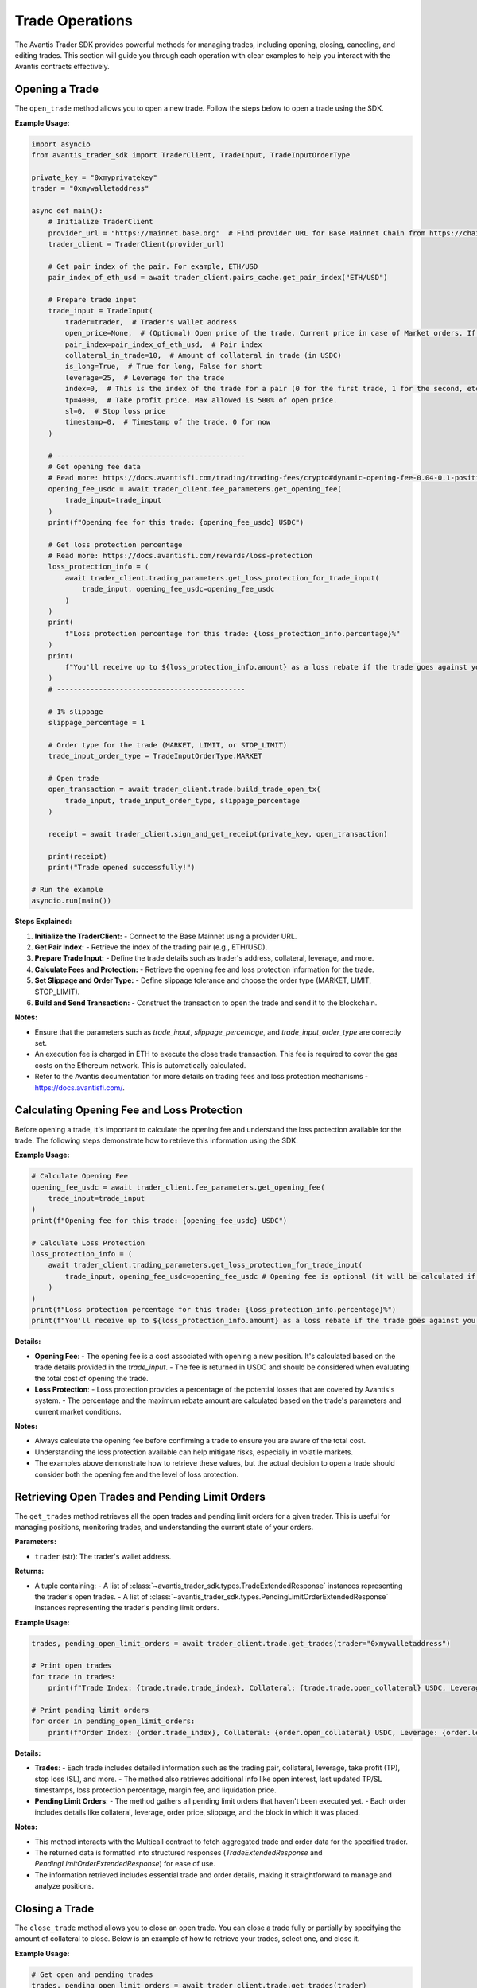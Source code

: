 Trade Operations
================

The Avantis Trader SDK provides powerful methods for managing trades, including opening, closing, canceling, and editing trades. This section will guide you through each operation with clear examples to help you interact with the Avantis contracts effectively.

Opening a Trade
---------------

The ``open_trade`` method allows you to open a new trade. Follow the steps below to open a trade using the SDK.

**Example Usage:**

.. code-block:: python

   import asyncio
   from avantis_trader_sdk import TraderClient, TradeInput, TradeInputOrderType

   private_key = "0xmyprivatekey"
   trader = "0xmywalletaddress"

   async def main():
       # Initialize TraderClient
       provider_url = "https://mainnet.base.org"  # Find provider URL for Base Mainnet Chain from https://chainlist.org/chain/8453 or use a dedicated node (Alchemy, Infura, etc.)
       trader_client = TraderClient(provider_url)

       # Get pair index of the pair. For example, ETH/USD
       pair_index_of_eth_usd = await trader_client.pairs_cache.get_pair_index("ETH/USD")

       # Prepare trade input
       trade_input = TradeInput(
           trader=trader,  # Trader's wallet address
           open_price=None,  # (Optional) Open price of the trade. Current price in case of Market orders. If None then it will default to the current price
           pair_index=pair_index_of_eth_usd,  # Pair index
           collateral_in_trade=10,  # Amount of collateral in trade (in USDC)
           is_long=True,  # True for long, False for short
           leverage=25,  # Leverage for the trade
           index=0,  # This is the index of the trade for a pair (0 for the first trade, 1 for the second, etc.)
           tp=4000,  # Take profit price. Max allowed is 500% of open price.
           sl=0,  # Stop loss price
           timestamp=0,  # Timestamp of the trade. 0 for now
       )

       # ---------------------------------------------
       # Get opening fee data
       # Read more: https://docs.avantisfi.com/trading/trading-fees/crypto#dynamic-opening-fee-0.04-0.1-position-size
       opening_fee_usdc = await trader_client.fee_parameters.get_opening_fee(
           trade_input=trade_input
       )
       print(f"Opening fee for this trade: {opening_fee_usdc} USDC")

       # Get loss protection percentage
       # Read more: https://docs.avantisfi.com/rewards/loss-protection
       loss_protection_info = (
           await trader_client.trading_parameters.get_loss_protection_for_trade_input(
               trade_input, opening_fee_usdc=opening_fee_usdc
           )
       )
       print(
           f"Loss protection percentage for this trade: {loss_protection_info.percentage}%"
       )
       print(
           f"You'll receive up to ${loss_protection_info.amount} as a loss rebate if the trade goes against you."
       )
       # ---------------------------------------------

       # 1% slippage
       slippage_percentage = 1

       # Order type for the trade (MARKET, LIMIT, or STOP_LIMIT)
       trade_input_order_type = TradeInputOrderType.MARKET

       # Open trade
       open_transaction = await trader_client.trade.build_trade_open_tx(
           trade_input, trade_input_order_type, slippage_percentage
       )

       receipt = await trader_client.sign_and_get_receipt(private_key, open_transaction)

       print(receipt)
       print("Trade opened successfully!")

   # Run the example
   asyncio.run(main())

**Steps Explained:**

1. **Initialize the TraderClient:**
   - Connect to the Base Mainnet using a provider URL.

2. **Get Pair Index:**
   - Retrieve the index of the trading pair (e.g., ETH/USD).

3. **Prepare Trade Input:**
   - Define the trade details such as trader's address, collateral, leverage, and more.

4. **Calculate Fees and Protection:**
   - Retrieve the opening fee and loss protection information for the trade.

5. **Set Slippage and Order Type:**
   - Define slippage tolerance and choose the order type (MARKET, LIMIT, STOP_LIMIT).

6. **Build and Send Transaction:**
   - Construct the transaction to open the trade and send it to the blockchain.

**Notes:**

- Ensure that the parameters such as `trade_input`, `slippage_percentage`, and `trade_input_order_type` are correctly set.
- An execution fee is charged in ETH to execute the close trade transaction. This fee is required to cover the gas costs on the Ethereum network. This is automatically calculated.
- Refer to the Avantis documentation for more details on trading fees and loss protection mechanisms - https://docs.avantisfi.com/.

Calculating Opening Fee and Loss Protection
-------------------------------------------

Before opening a trade, it's important to calculate the opening fee and understand the loss protection available for the trade. The following steps demonstrate how to retrieve this information using the SDK.

**Example Usage:**

.. code-block:: python

   # Calculate Opening Fee
   opening_fee_usdc = await trader_client.fee_parameters.get_opening_fee(
       trade_input=trade_input
   )
   print(f"Opening fee for this trade: {opening_fee_usdc} USDC")

   # Calculate Loss Protection
   loss_protection_info = (
       await trader_client.trading_parameters.get_loss_protection_for_trade_input(
           trade_input, opening_fee_usdc=opening_fee_usdc # Opening fee is optional (it will be calculated if not provided)
       )
   )
   print(f"Loss protection percentage for this trade: {loss_protection_info.percentage}%")
   print(f"You'll receive up to ${loss_protection_info.amount} as a loss rebate if the trade goes against you.")

**Details:**

- **Opening Fee**:
  - The opening fee is a cost associated with opening a new position. It's calculated based on the trade details provided in the `trade_input`.
  - The fee is returned in USDC and should be considered when evaluating the total cost of opening the trade.

  .. seealso:: For more detailed information on how the opening fee is calculated, refer to the :doc:`get_information_and_parameters`.

- **Loss Protection**:
  - Loss protection provides a percentage of the potential losses that are covered by Avantis's system.
  - The percentage and the maximum rebate amount are calculated based on the trade's parameters and current market conditions.

  .. seealso:: For more detailed information on loss protection, refer to the :doc:`get_information_and_parameters`.

**Notes:**

- Always calculate the opening fee before confirming a trade to ensure you are aware of the total cost.
- Understanding the loss protection available can help mitigate risks, especially in volatile markets.
- The examples above demonstrate how to retrieve these values, but the actual decision to open a trade should consider both the opening fee and the level of loss protection.


Retrieving Open Trades and Pending Limit Orders
-----------------------------------------------

The ``get_trades`` method retrieves all the open trades and pending limit orders for a given trader. This is useful for managing positions, monitoring trades, and understanding the current state of your orders.

**Parameters:**

- ``trader`` (str): The trader's wallet address.

**Returns:**

- A tuple containing:
  - A list of :class:`~avantis_trader_sdk.types.TradeExtendedResponse` instances representing the trader's open trades.
  - A list of :class:`~avantis_trader_sdk.types.PendingLimitOrderExtendedResponse` instances representing the trader's pending limit orders.

**Example Usage:**

.. code-block:: python

   trades, pending_open_limit_orders = await trader_client.trade.get_trades(trader="0xmywalletaddress")

   # Print open trades
   for trade in trades:
       print(f"Trade Index: {trade.trade.trade_index}, Collateral: {trade.trade.open_collateral} USDC, Leverage: {trade.trade.leverage}")

   # Print pending limit orders
   for order in pending_open_limit_orders:
       print(f"Order Index: {order.trade_index}, Collateral: {order.open_collateral} USDC, Leverage: {order.leverage}, Order Price: {order.price}")

**Details:**

- **Trades**:
  - Each trade includes detailed information such as the trading pair, collateral, leverage, take profit (TP), stop loss (SL), and more.
  - The method also retrieves additional info like open interest, last updated TP/SL timestamps, loss protection percentage, margin fee, and liquidation price.

- **Pending Limit Orders**:
  - The method gathers all pending limit orders that haven't been executed yet.
  - Each order includes details like collateral, leverage, order price, slippage, and the block in which it was placed.

**Notes:**

- This method interacts with the Multicall contract to fetch aggregated trade and order data for the specified trader.
- The returned data is formatted into structured responses (`TradeExtendedResponse` and `PendingLimitOrderExtendedResponse`) for ease of use.
- The information retrieved includes essential trade and order details, making it straightforward to manage and analyze positions.

Closing a Trade
---------------

The ``close_trade`` method allows you to close an open trade. You can close a trade fully or partially by specifying the amount of collateral to close. Below is an example of how to retrieve your trades, select one, and close it.

**Example Usage:**

.. code-block:: python

   # Get open and pending trades
   trades, pending_open_limit_orders = await trader_client.trade.get_trades(trader)
   print("Trades: ", trades)

   # Select the first trade to close
   trade_to_close = trades[0]

   # Close trade
   close_transaction = await trader_client.trade.build_trade_close_tx(
       trader=trader,
       pair_index=trade_to_close.trade.pair_index,
       trade_index=trade_to_close.trade.trade_index,
       collateral_to_close=trade_to_close.trade.open_collateral,  # Amount of collateral to close. Pass full amount to close the trade. Pass partial amount to partially close the trade.
       # collateral_to_close=trade_to_close.trade.open_collateral/2, # Uncomment this to close half of the trade
   )

   receipt = await trader_client.sign_and_get_receipt(private_key, close_transaction)

   print(receipt)
   print("Trade closed successfully!")

**Steps Explained:**

1. **Retrieve Open Trades:**
   - Use the `get_trades` method to retrieve all open trades and pending limit orders for the trader.

2. **Select a Trade to Close:**
   - Select a specific trade from the list of open trades. In this example, the first trade is selected.

3. **Build Close Transaction:**
   - Use the `build_trade_close_tx` method to construct a transaction for closing the selected trade. You can close the entire trade or partially close it by specifying the amount of collateral to close.

4. **Sign and Send Transaction:**
   - Sign the transaction using your private key and send it to the network. The transaction receipt confirms the successful closure of the trade.

**Notes:**

- Ensure that the correct trade is selected for closure to avoid closing the wrong position.
- Partial closures allow for flexible position management, enabling traders to reduce exposure without completely exiting the market.
- An execution fee is charged in ETH to execute the close trade transaction. This fee is required to cover the gas costs on the Ethereum network. This is automatically calculated.

Placing a Limit Order
----------------------

The ``open_limit_order`` method allows you to place a limit order. A limit order allows you to specify the desired execution price for the trade. This is similar to opening a market trade, but with the order type set to `LIMIT` and an open price specified.

**Example Usage:**

.. code-block:: python

   import asyncio
   from avantis_trader_sdk import TraderClient, TradeInput, TradeInputOrderType

   private_key = "0xmyprivatekey"
   trader = "0xmywalletaddress"

   async def main():
       # Initialize TraderClient
       provider_url = "https://mainnet.base.org"  # Find provider URL for Base Mainnet Chain from https://chainlist.org/chain/8453 or use a dedicated node (Alchemy, Infura, etc.)
       trader_client = TraderClient(provider_url)

       # Get pair index of the pair. For example, ETH/USD
       pair_index_of_eth_usd = await trader_client.pairs_cache.get_pair_index("ETH/USD")

       # Prepare trade input
       trade_input = TradeInput(
           trader=trader,  # Trader's wallet address
           open_price=1500,  # Open price of the trade (Desired execution price)
           pair_index=pair_index_of_eth_usd,  # Pair index
           collateral_in_trade=10,  # Amount of collateral in trade (in USDC)
           is_long=True,  # True for long, False for short
           leverage=25,  # Leverage for the trade
           index=0,  # This is the index of the trade for a pair (0 for the first trade, 1 for the second, etc.)
           tp=4000,  # Take profit price. Max allowed is 500% of open price.
           sl=0,  # Stop loss price
           timestamp=0,  # Timestamp of the trade. 0 for now
       )

       # ---------------------------------------------
       # Get opening fee data
       opening_fee_usdc = await trader_client.fee_parameters.get_opening_fee(
           trade_input=trade_input
       )
       print(f"Opening fee for this trade: {opening_fee_usdc} USDC")

       # Get loss protection percentage
       loss_protection_info = (
           await trader_client.trading_parameters.get_loss_protection_for_trade_input(
               trade_input, opening_fee_usdc=opening_fee_usdc
           )
       )
       print(f"Loss protection percentage for this trade: {loss_protection_info.percentage}%")
       print(f"You'll receive up to ${loss_protection_info.amount} as a loss rebate if the trade goes against you.")
       # ---------------------------------------------

       # 1% slippage
       slippage_percentage = 1

       # Order type for the trade (LIMIT in this case)
       trade_input_order_type = TradeInputOrderType.LIMIT

       # Open trade as a limit order
       open_transaction = await trader_client.trade.build_trade_open_tx(
           trade_input, trade_input_order_type, slippage_percentage
       )

       receipt = await trader_client.sign_and_get_receipt(private_key, open_transaction)

       print(receipt)
       print("Order placed successfully!")

   # Run the example
   asyncio.run(main())

**Details:**

- **Limit Order:**
  - A limit order is used when you want to specify the exact price at which you want to execute the trade. The order will only execute if the market reaches this price.
  - The `open_price` parameter in the `TradeInput` specifies the desired execution price.

**Steps Explained:**

1. **Initialize TraderClient:**
   - Connect to the Base Mainnet using a provider URL.

2. **Get Pair Index:**
   - Retrieve the index of the trading pair (e.g., ETH/USD).

3. **Prepare Trade Input:**
   - Define the trade details, including the trader's address, collateral, leverage, and desired execution price.

4. **Calculate Fees and Protection:**
   - Retrieve the opening fee and loss protection information for the trade.

5. **Set Order Type and Slippage:**
   - Define the order type as `LIMIT` and set the slippage tolerance.

6. **Build and Send Transaction:**
   - Construct the transaction for the limit order and send it to the network. The transaction receipt confirms the successful placement of the order.

**Notes:**

- Ensure that the `open_price` is set to your desired execution price.
- Limit orders provide control over the trade execution price but may not be filled if the market doesn't reach the specified price.
- An execution fee in ETH is required to place the order. This fee covers the gas costs on the Ethereum network. This is automatically calculated.

Canceling a Limit Order
------------------------

The ``cancel_limit_order`` method allows you to cancel a pending limit order. This can be useful if you no longer wish to execute the order or if market conditions have changed.

**Example Usage:**

.. code-block:: python

   import asyncio
   from avantis_trader_sdk import TraderClient

   private_key = "0xmyprivatekey"
   trader = "0xmywalletaddress"

   async def main():
       # Initialize TraderClient
       provider_url = "https://mainnet.base.org"  # Find provider URL for Base Mainnet Chain from https://chainlist.org/chain/8453 or use a dedicated node (Alchemy, Infura, etc.)
       trader_client = TraderClient(provider_url)

       # Get open and pending trades
       trades, pending_open_limit_orders = await trader_client.trade.get_trades(trader)
       print("Pending Open Limit Orders: ", pending_open_limit_orders)

       # Select first order to cancel
       order_to_cancel = pending_open_limit_orders[0]

       # Cancel the order
       close_transaction = await trader_client.trade.build_order_cancel_tx(
        trader=trader,
        pair_index=order_to_cancel.pair_index,
        trade_index=order_to_cancel.trade_index,
       )

       receipt = await trader_client.sign_and_get_receipt(private_key, cancel_transaction)

       print(receipt)
       print("Order canceled successfully!")

   # Run the example
   asyncio.run(main())

**Details:**

- **Canceling a Limit Order:**
  - To cancel a limit order, you must specify the trading pair and trade index of the order you wish to cancel.
  - Once canceled, the limit order will not be executed, even if the market reaches the specified price.

**Steps Explained:**

1. **Retrieve Pending Limit Orders:**
   - Use the `get_trades` method to retrieve all open trades and pending limit orders for the trader.

2. **Select an Order to Cancel:**
   - Select a specific limit order from the list of pending orders. In this example, the first pending order is selected.

3. **Build Cancel Transaction:**
   - Use the `build_order_cancel_tx` method to construct a transaction for canceling the selected limit order.

4. **Sign and Send Transaction:**
   - Sign the transaction using your private key and send it to the network. The transaction receipt confirms the successful cancellation of the order.

**Notes:**

- Ensure that you cancel the correct limit order to avoid unintended cancellations.
- Once a limit order is canceled, it cannot be reinstated, so be certain before proceeding.

Updating Collateral (Margin Update)
-----------------------------------

The ``update_margin`` method allows you to deposit or withdraw collateral from an existing trade. This action adjusts the trade's leverage while keeping the position size the same. The minimum leverage allowed on the platform is 2x.

**Example Usage:**

.. code-block:: python

   import asyncio
   from avantis_trader_sdk import TraderClient, MarginUpdateType

   private_key = "0xmyprivatekey"
   trader = "0xmywalletaddress"

   async def main():
       # Initialize TraderClient
       provider_url = "https://mainnet.base.org"  # Find provider URL for Base Mainnet Chain from https://chainlist.org/chain/8453 or use a dedicated node (Alchemy, Infura, etc.)
       trader_client = TraderClient(provider_url)

       # Get open trades
       trades, _ = await trader_client.trade.get_trades(trader)
       print("Trades: ", trades)

       # Select first trade to update
       trade_to_update = trades[0]

       # ---------------------------------------------
       # NOTE: Any accrued margin fee on the trade will
       # be deducted from the deposited amount
       # ---------------------------------------------

       # Update trade margin
       deposit_transaction = await trader_client.trade.build_trade_margin_update_tx(
           trader=trader,
           pair_index=trade_to_update.trade.pair_index,
           trade_index=trade_to_update.trade.trade_index,
           margin_update_type=MarginUpdateType.DEPOSIT,  # Type of margin update (DEPOSIT or WITHDRAW)
           # margin_update_type=MarginUpdateType.WITHDRAW, # Uncomment this to withdraw collateral
           collateral_change=5,  # Amount of collateral to deposit or withdraw
       )

       receipt = await trader_client.sign_and_get_receipt(private_key, deposit_transaction)

       print(receipt)
       print("Trade updated successfully!")

   # Run the example
   asyncio.run(main())

**Details:**

- **Margin Update:**
  - Margin updates allow you to deposit or withdraw collateral from an open trade, which in turn adjusts the leverage. Depositing collateral reduces leverage, while withdrawing collateral increases leverage.

- **Important Consideration:**
  - Any accrued margin fee on the trade will be deducted from the deposited amount during a deposit operation. Ensure that the deposit amount is sufficient to cover any fees and still achieve the desired margin update.

**Steps Explained:**

1. **Retrieve Open Trades:**
   - Use the `get_trades` method to retrieve all open trades for the trader.

2. **Select a Trade to Update:**
   - Select the trade you wish to update from the list of open trades. In this example, the first trade is selected.

3. **Build Margin Update Transaction:**
   - Use the `build_trade_margin_update_tx` method to construct a transaction for depositing or withdrawing collateral from the selected trade.

4. **Sign and Send Transaction:**
   - Sign the transaction using your private key and send it to the network. The transaction receipt confirms the successful margin update.

**Notes:**

- Adjusting the collateral impacts the leverage of the trade. Depositing collateral decreases leverage, providing more security, while withdrawing collateral increases leverage, potentially increasing risk.
- The minimum leverage allowed on the platform is 2x. Ensure that after any margin update, the leverage remains above this minimum threshold.
- The maximum leverage allowed can vary from asset to asset, so be sure to check the specific leverage limits for the asset you are trading.